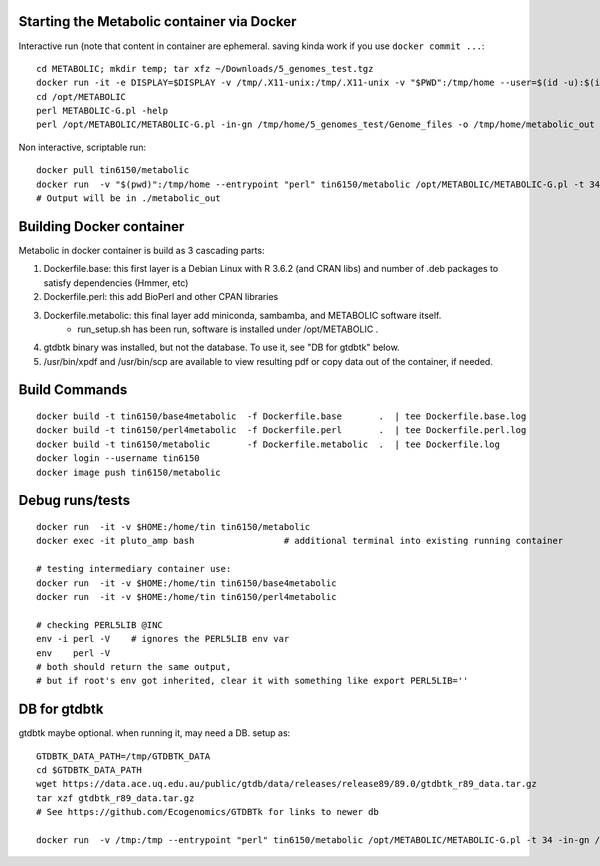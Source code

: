 
Starting the Metabolic container via Docker
===========================================

Interactive run (note that content in container are ephemeral.  saving kinda work if you use ``docker commit ...``::

	cd METABOLIC; mkdir temp; tar xfz ~/Downloads/5_genomes_test.tgz
	docker run -it -e DISPLAY=$DISPLAY -v /tmp/.X11-unix:/tmp/.X11-unix -v "$PWD":/tmp/home --user=$(id -u):$(id -g)  tin6150/metabolic
	cd /opt/METABOLIC
	perl METABOLIC-G.pl -help
	perl /opt/METABOLIC/METABOLIC-G.pl -in-gn /tmp/home/5_genomes_test/Genome_files -o /tmp/home/metabolic_out 

Non interactive, scriptable run::

 
	docker pull tin6150/metabolic 
	docker run  -v "$(pwd)":/tmp/home --entrypoint "perl" tin6150/metabolic /opt/METABOLIC/METABOLIC-G.pl -t 34 -in-gn /tmp/home/5_genomes_test/Genome_files -o /tmp/home/metabolic_out 
	# Output will be in ./metabolic_out



Building Docker container
=========================

Metabolic in docker container is build as 3 cascading parts:

1. Dockerfile.base: this first layer is a Debian Linux with R 3.6.2 (and CRAN libs) and number of .deb packages to satisfy dependencies (Hmmer, etc)

2. Dockerfile.perl: this add BioPerl and other CPAN libraries

3. Dockerfile.metabolic: this final layer add miniconda, sambamba, and METABOLIC software itself.
    - run_setup.sh has been run, software is installed under /opt/METABOLIC .

4. gtdbtk binary was installed, but not the database.  
   To use it, see "DB for gtdbtk" below.

5. /usr/bin/xpdf and /usr/bin/scp are available to view resulting pdf or copy data out of the container, if needed.


Build Commands
==============

::

		docker build -t tin6150/base4metabolic  -f Dockerfile.base       .  | tee Dockerfile.base.log 
		docker build -t tin6150/perl4metabolic  -f Dockerfile.perl       .  | tee Dockerfile.perl.log 
		docker build -t tin6150/metabolic       -f Dockerfile.metabolic  .  | tee Dockerfile.log 
		docker login --username tin6150
		docker image push tin6150/metabolic


Debug runs/tests
================

::

        docker run  -it -v $HOME:/home/tin tin6150/metabolic
        docker exec -it pluto_amp bash                 # additional terminal into existing running container

        # testing intermediary container use:
        docker run  -it -v $HOME:/home/tin tin6150/base4metabolic
        docker run  -it -v $HOME:/home/tin tin6150/perl4metabolic

        # checking PERL5LIB @INC
        env -i perl -V    # ignores the PERL5LIB env var
        env    perl -V
        # both should return the same output, 
        # but if root's env got inherited, clear it with something like export PERL5LIB=''


DB for gtdbtk 
=============

gtdbtk maybe optional.  when running it, may need a DB.  setup as:: 

	GTDBTK_DATA_PATH=/tmp/GTDBTK_DATA
	cd $GTDBTK_DATA_PATH
	wget https://data.ace.uq.edu.au/public/gtdb/data/releases/release89/89.0/gtdbtk_r89_data.tar.gz
	tar xzf gtdbtk_r89_data.tar.gz
	# See https://github.com/Ecogenomics/GTDBTk for links to newer db

	docker run  -v /tmp:/tmp --entrypoint "perl" tin6150/metabolic /opt/METABOLIC/METABOLIC-G.pl -t 34 -in-gn /tmp//5_genomes_test/Genome_files -o /tmp/metabolic_out 




.. # vim: tabstop=4 noexpandtab paste background=dark
